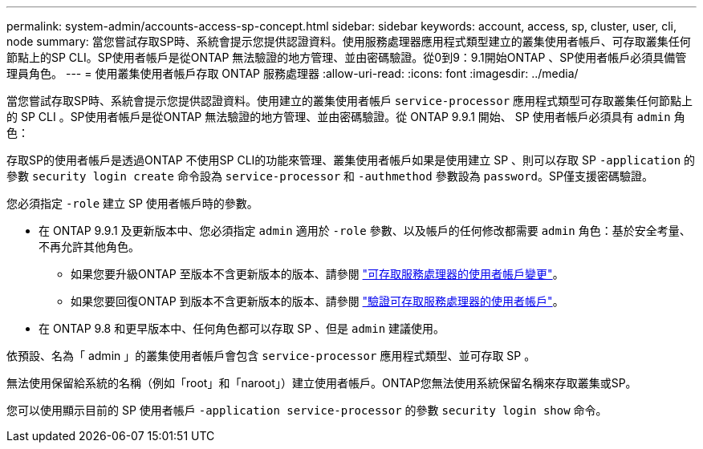 ---
permalink: system-admin/accounts-access-sp-concept.html 
sidebar: sidebar 
keywords: account, access, sp, cluster, user, cli, node 
summary: 當您嘗試存取SP時、系統會提示您提供認證資料。使用服務處理器應用程式類型建立的叢集使用者帳戶、可存取叢集任何節點上的SP CLI。SP使用者帳戶是從ONTAP 無法驗證的地方管理、並由密碼驗證。從0到9：9.1開始ONTAP 、SP使用者帳戶必須具備管理員角色。 
---
= 使用叢集使用者帳戶存取 ONTAP 服務處理器
:allow-uri-read: 
:icons: font
:imagesdir: ../media/


[role="lead"]
當您嘗試存取SP時、系統會提示您提供認證資料。使用建立的叢集使用者帳戶 `service-processor` 應用程式類型可存取叢集任何節點上的 SP CLI 。SP使用者帳戶是從ONTAP 無法驗證的地方管理、並由密碼驗證。從 ONTAP 9.9.1 開始、 SP 使用者帳戶必須具有 `admin` 角色：

存取SP的使用者帳戶是透過ONTAP 不使用SP CLI的功能來管理、叢集使用者帳戶如果是使用建立 SP 、則可以存取 SP `-application` 的參數 `security login create` 命令設為 `service-processor` 和 `-authmethod` 參數設為 `password`。SP僅支援密碼驗證。

您必須指定 `-role` 建立 SP 使用者帳戶時的參數。

* 在 ONTAP 9.9.1 及更新版本中、您必須指定 `admin` 適用於 `-role` 參數、以及帳戶的任何修改都需要 `admin` 角色：基於安全考量、不再允許其他角色。
+
** 如果您要升級ONTAP 至版本不含更新版本的版本、請參閱 link:../upgrade/sp-user-accounts-change-concept.html["可存取服務處理器的使用者帳戶變更"]。
** 如果您要回復ONTAP 到版本不含更新版本的版本、請參閱 link:../revert/verify-sp-user-accounts-task.html["驗證可存取服務處理器的使用者帳戶"]。


* 在 ONTAP 9.8 和更早版本中、任何角色都可以存取 SP 、但是 `admin` 建議使用。


依預設、名為「 admin 」的叢集使用者帳戶會包含 `service-processor` 應用程式類型、並可存取 SP 。

無法使用保留給系統的名稱（例如「root」和「naroot」）建立使用者帳戶。ONTAP您無法使用系統保留名稱來存取叢集或SP。

您可以使用顯示目前的 SP 使用者帳戶 `-application service-processor` 的參數 `security login show` 命令。
